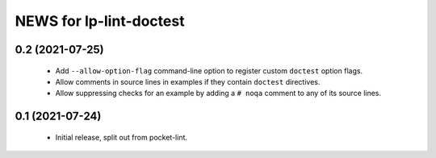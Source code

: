 ========================
NEWS for lp-lint-doctest
========================

0.2 (2021-07-25)
================

  - Add ``--allow-option-flag`` command-line option to register custom
    ``doctest`` option flags.
  - Allow comments in source lines in examples if they contain ``doctest``
    directives.
  - Allow suppressing checks for an example by adding a ``# noqa`` comment
    to any of its source lines.

0.1 (2021-07-24)
================

  - Initial release, split out from pocket-lint.
